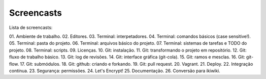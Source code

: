 Screencasts
===========

Lista de screencasts:

01. Ambiente de trabalho.
02. Editores.
03. Terminal: interpetadores.
04. Terminal: comandos básicos (case sensitive!).
05. Terminal: pasta do projeto.
06. Terminal: arquivos básico do projeto.
07. Terminal: sistemas de tarefas e TODO do projeto.
08. Terminal: scripts.
09. Licenças.
10. Git: instalação.
11. Git: transformando o projeto em repositório.
12. Git: fluxo de trabalho básico.
13. Git: log de revisões.
14. Git: interface gráfica (git-cola).
15. Git: ramos e mesclas.
16. Git: git-flow.
17. Git: submódulos.
18. Git: github: criando e forkando.
19. Git: pull request.
20. Vagrant.
21. Deploy.
22. Integração contínua.
23. Segurança: permissões.
24. Let's Encrypt!
25. Documentação.
26. Conversão para ikiwiki.
